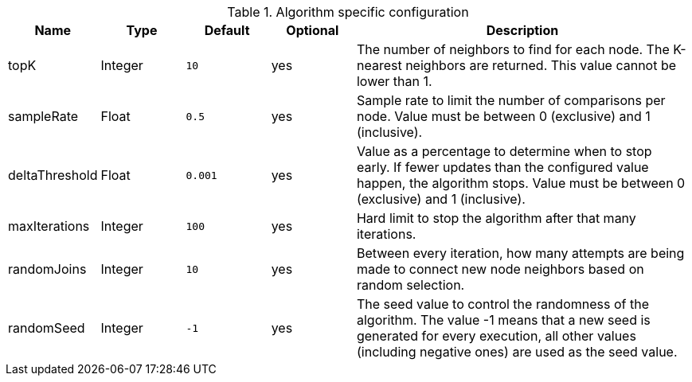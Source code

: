 .Algorithm specific configuration
[opts="header",cols="1,1,1m,1,4"]
|===
| Name             | Type    | Default | Optional | Description
| topK             | Integer | 10      | yes      | The number of neighbors to find for each node. The K-nearest neighbors are returned. This value cannot be lower than 1.
| sampleRate       | Float   | 0.5     | yes      | Sample rate to limit the number of comparisons per node. Value must be between 0 (exclusive) and 1 (inclusive).
| deltaThreshold   | Float   | 0.001   | yes      | Value as a percentage to determine when to stop early. If fewer updates than the configured value happen, the algorithm stops. Value must be between 0 (exclusive) and 1 (inclusive).
| maxIterations    | Integer | 100     | yes      | Hard limit to stop the algorithm after that many iterations.
| randomJoins      | Integer | 10      | yes      | Between every iteration, how many attempts are being made to connect new node neighbors based on random selection.
| randomSeed       | Integer | -1      | yes      | The seed value to control the randomness of the algorithm. The value -1 means that a new seed is generated for every execution, all other values  (including negative ones) are used as the seed value.
|===
